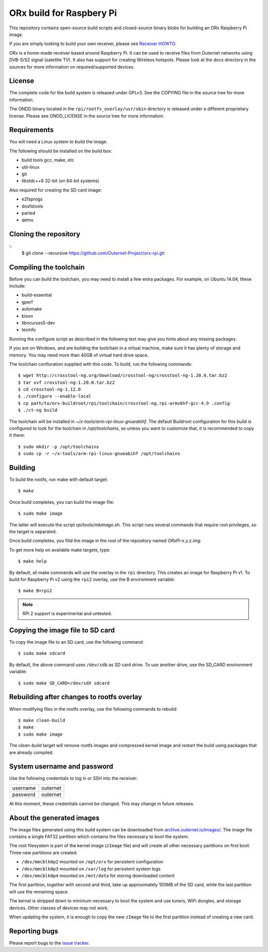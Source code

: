 =========================
ORx build for Raspbery Pi
=========================

This repository contains open-source build scripts and closed-source binary
blobs for building an ORx Raspberry Pi image. 

If you are simply looking to build your own receiver, please see `Receiver
HOWTO`_.

ORx is a home-made receiver based around Raspberry Pi. It can be used to
receive files from Outernet networks using DVB-S/S2 signal (satellite TV). It
also has support for creating Wireless hotspots. Please look at the docs
directory in the sources for more information on required/supported devices.

License
=======

The complete code for the build system is released under GPLv3. See the COPYING
file in the source tree for more information.

The ONDD binary located in the ``rpi/rootfs_overlay/usr/sbin`` directory is
released under a different proprietary license. Please see ONDD_LICENSE in the
source tree for more information.

Requirements
============

You will need a Linux system to build the image.

The following should be installed on the build box:

- build tools gcc, make, etc
- util-linux
- git
- libstdc++6 32-bit (on 64-bit systems)

Also required for creating the SD card image:

- e2fsprogs
- dosfstools
- parted
- qemu

Cloning the repository
======================
::
    $ git clone --recursive https://github.com/Outernet-Project/orx-rpi.git

Compiling the toolchain
=======================

Before you can build the toolchain, you may need to install a few extra
packages. For example, on Ubuntu 14.04, these include:

- build-essential
- gperf
- automake
- bison
- libncurses5-dev
- texinfo

Running the configure script as described in the following text may give you
hints about any missing packages.

If you are on Windows, and are building the toolchain in a virtual machine,
make sure it has plenty of storage and memory. You may need more than 40GB of
virtual hard drive space.

The toolchain confiuration supplied with this code. To build, run the following
commands::

    $ wget http://crosstool-ng.org/download/crosstool-ng/crosstool-ng-1.20.0.tar.bz2
    $ tar xvf crosstool-ng-1.20.0.tar.bz2
    $ cd crosstool-ng-1.12.0
    $ ./configure --enable-local
    $ cp path/to/orx-buildroot/rpi/toolchain/crosstool-ng.rpi-armv6hf-gcc-4.9 .config
    $ ./ct-ng build

The toolchain will be installed in `~/x-tools/arm-rpi-linux-gnueabihf`. The
default Buildroot configuration for this build is configured to look for the
toolchain in `/opt/toolchains`, so unless you want to customize that, it is
recommended to copy it there::

    $ sudo mkdir -p /opt/toolchains
    $ sudo cp -r ~/x-tools/arm-rpi-linux-gnueabihf /opt/toolchains

Building
========

To build the rootfs, run make with default target::

    $ make

Once build completes, you can build the image file::

    $ sudo make image
 
The latter will execute the script `rpi/tools/mkimage.sh`. This script runs
several commands that require root privileges, so the target is separated.

Once build completes, you filld the image in the root of the repository named
`ORxPi-x.y.z.img`.

To get more help on available make targets, type::

    $ make help

By default, all make commands will use the overlay in the ``rpi`` directory.
This creates an image for Raspberry Pi v1. To build for Raspberry Pi v2 using 
the ``rpi2`` overlay, use the B environment variable::

    $ make B=rpi2

.. note::
    RPi 2 support is experimental and untested.

Copying the image file to SD card
=================================

To copy the image file to an SD card, use the following command::

    $ sudo make sdcard

By default, the above command uses ``/dev/sdb`` as SD card drive. To use
another drive, use the SD_CARD environment variable::

    $ sudo make SD_CARD=/dev/sdX sdcard

Rebuilding after changes to rootfs overlay
==========================================

When modifying files in the rootfs overlay, use the following commands to
rebuild::

    $ make clean-build
    $ make
    $ sudo make image

The `clean-build` target will remove rootfs images and compressed kernel image
and restart the build using packages that are already compiled.

System username and password
============================

Use the following credentials to log in or SSH into the receiver:

========  ========
username  outernet
password  outernet
========  ========

At this moment, these credentials cannot be changed. This may change in future
releases.

About the generated images
==========================

The image files generated using this build system can be downloaded from
`archive.outernet.is/images/`_. The image file contains a single FAT32
partition which contains the files necessary to boot the system.

The root filesystem is part of the kernel image (``zImage`` file) and will
create all other necessary partitions on first boot. Three new partitions are
created:

- ``/dev/mmcblk0p2`` mounted on ``/opt/orx`` for persistent configuration
- ``/dev/mmcblk0p3`` mounted on ``/var/log`` for persistent system logs
- ``/dev/mmcblk0p4`` mounted on ``/mnt/data`` for storing downloaded content

The first partition, together with second and third, take up approximately
100MB of the SD card, while the last partition will use the remaining space.

The kernel is stripped down to minimum necessary to boot the system and use
tuners, WiFi dongles, and storage devices. Other classes of devices may not
work.

When updating the system, it is enough to copy the new ``zImage`` file to the
first partition instead of creating a new card.

Reporting bugs
==============

Please report bugs to the `issue tracker`_.

.. _Receiver HOWTO: https://wiki.outernet.is/wiki/ORxPi
.. _issue tracker: https://github.com/Outernet-Project/orx-rpi/issues
.. _archive.outernet.is/images/: http://archive.outernet.is/images/
